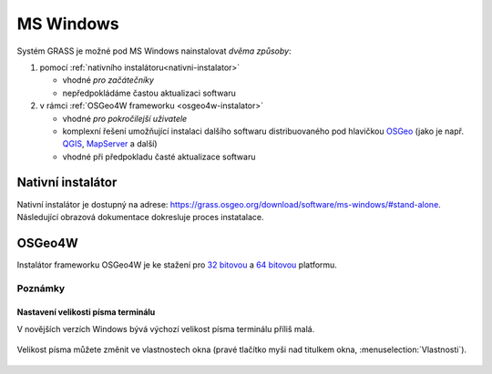 .. index::
   single: MS Windows
   see: MS Windows; Instalace

MS Windows
----------

Systém GRASS je možné pod MS Windows nainstalovat *dvěma způsoby*:

#. pomocí :ref:`nativního instalátoru<nativni-instalator>`

   * vhodné *pro začátečníky*
   * nepředpokládáme častou aktualizaci softwaru

#. v rámci :ref:`OSGeo4W frameworku <osgeo4w-instalator>`

   * vhodné *pro pokročilejší uživatele*
   * komplexní řešení umožňující instalaci dalšího softwaru
     distribuovaného pod hlavičkou `OSGeo <http://www.osgeo.org/>`_
     (jako je např. `QGIS <http://qgis.org>`_, `MapServer
     <http://mapserver.org>`_ a další)
   * vhodné při předpokladu časté aktualizace softwaru

.. _nativni-instalator:

Nativní instalátor
==================

Nativní instalátor je dostupný na adrese: https://grass.osgeo.org/download/software/ms-windows/#stand-alone. Následující obrazová dokumentace dokresluje proces instatalace.

..
   .. noteadvanced:: 

      V případě nutnosti aktuálnější verze či testování
      nových vlastností je možné využít denní snapshoty
      instalátoru dostupných na adrese
      http://wingrass.fsv.cvut.cz/grass70.

.. figure:: images/wingrass-0.png
            :scale-latex: 60

            Spustíme instalátor.
   
.. figure:: images/wingrass-1.png
            :scale-latex: 49

            Potvrdíme licenci.
   
.. figure:: images/wingrass-2.png
            :scale-latex: 49
   
            Potvrdíme adresář, kam se má GRASS nainstalovat.

.. _nativni-instalator-data:

.. figure:: images/wingrass-3.png
            :scale-latex: 49
           
	    Důrazně doporučujeme (vyhnete se problémům při spuštení
	    systému GRASS v případě chybějících knihoven MS Windows)
	    nainstalovat také "Important Microsoft Runtime Libraries"
	    a pokud nemáte vlastní data tak i ukázkovou geografickou
	    datovou sadu pro GRASS "North Carolina".

.. figure:: images/wingrass-4.png
            :scale-latex: 50
            
            GRASS můžeme spustit z nabídky Start.
            
.. figure:: images/wingrass-5.png
            :scale-latex: 60
            
            Po startu se objeví úvodní obrazovka systému GRASS pro
	    výběr tzv. lokace a mapsetu, viz kapitola
	    :ref:`struktura-dat`.

.. raw:: latex

   \clearpage

.. index::
   single: OSGeo4W
   see: OSGeo4W; Instalace

.. _osgeo4w-instalator:

OSGeo4W
=======

Instalátor frameworku OSGeo4W je ke stažení pro `32 bitovou <http://download.osgeo.org/osgeo4w/osgeo4w-setup-x86.exe>`_ a `64 bitovou <http://download.osgeo.org/osgeo4w/osgeo4w-setup-x86_64.exe>`_ platformu.

.. figure:: images/osgeo4w-0.png
            :scale-latex: 45
                 
	    GRASS 7 nainstalujeme ze sekce ``Advanced Install``.

.. figure:: images/osgeo4w-1.png
            :scale-latex: 45

            Vybereme instalaci z Internetu.
   
.. figure:: images/osgeo4w-2.png
            :scale-latex: 45
            
	    Zvolíme adresář, kam se má GRASS a případně další software
	    z nabídky OSGeo4W nainstalovat.

.. raw:: latex

   \clearpage

.. figure:: images/osgeo4w-3.png
            :scale-latex: 50

            Potvrdíme cestu k adresáři, kam se budou stahovat data instalátoru.

.. figure:: images/osgeo4w-4.png
            :scale-latex: 50
            
	    Ze sekce ``Desktop`` vybereme balíček ``grass``.

.. figure:: images/osgeo4w-5.png
            :scale-latex: 50
            
	    Nutné závislosti (jako např. knihovna GDAL, Python či
	    wxPython) se nainstalují automaticky.

.. raw:: latex

   \newpage
         
..
   .. figure:: images/osgeo4w-6.png
      :scale-latex: 50
                    
      Součástí instalace je i proprietární součást knihovny GDAL
      ``szip``, kterou potvrdíme.
            
.. figure:: images/osgeo4w-7.png
            :scale-latex: 50
            
	    Systém GRASS spustíme z nabídky Start ``OSGeo4W``.

.. noteadvanced::

   V rámci frameworku OSGeo4W je možné nainstalovat i *denní
   snapshoty* vývojové verze systému GRASS. To se hodí v případě, že
   potřebujete otestovat např. novou funkcionalitu, která není
   součástí stabilní verze.

   .. figure:: images/osgeo4w-8.png
      :scale-latex: 50
               
      Ze sekce ``Desktop`` vybereme balíček ``grass-daily``
      (denní snapshoty aktuální vývojové verze systému GRASS).

.. raw:: latex

   \newpage
         
Poznámky
^^^^^^^^

Nastavení velikosti písma terminálu
~~~~~~~~~~~~~~~~~~~~~~~~~~~~~~~~~~~

V novějších verzích Windows bývá výchozí velikost písma terminálu
příliš malá.

.. figure:: images/winterminal-small.png
   :class: small

Velikost písma můžete změnit ve vlastnostech okna (pravé tlačítko myši
nad titulkem okna, :menuselection:`Vlastnosti`).

.. figure:: images/winterminal-font.png
   :class: small

..
   Automatická aktualizace (pro velmi pokročilé uživatele)
   ~~~~~~~~~~~~~~~~~~~~~~~~~~~~~~~~~~~~~~~~~~~~~~~~~~~~~~~

   Aktualizovat instalaci OSGeo4W (včetně instalace systému GRASS) lze
   provádět automaticky v rámci plánovače úloh MS Windows.
   
   Stačí umístit do zvoleného adresáře níže uvedený skript s příponou
   :wikipedia-en:`bat <Batch file>` (předpokládejme, že je framework
   OSGeo4W nainstalován v adresáři ``C:\OSGeo4W``):

   .. code-block:: bat

                @echo off

                set PATH=C:\OSGeo4W\bin;%PATH%
                call o4w_env.bat

                apt update
                apt upgrade

   a nastavit spuštění skriptu jako úlohu.

   .. figure:: images/osgeo4w-cronjob-0.png
      :scale-latex: 50

   .. figure:: images/osgeo4w-cronjob-1.png
      :scale-latex: 50
            
      Příklad pro spuštění aktualizace OSGeo4W každý den v 8h ráno.

   .. figure:: images/osgeo4w-cronjob-2.png
               :scale-latex: 50
